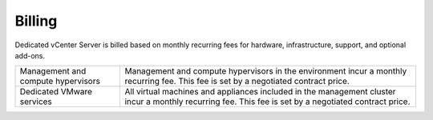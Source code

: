 =======
Billing
=======

Dedicated vCenter Server is billed based on monthly recurring fees for
hardware, infrastructure, support, and optional add-ons.

+--------------------------------------+--------------------------------------+
| Management and compute hypervisors   | Management and compute hypervisors   |
|                                      | in the environment incur a monthly   |
|                                      | recurring fee. This fee is set by a  |
|                                      | negotiated contract price.           |
+--------------------------------------+--------------------------------------+
| Dedicated VMware services            | All virtual machines and appliances  |
|                                      | included in the management cluster   |
|                                      | incur a monthly recurring fee. This  |
|                                      | fee is set by a negotiated contract  |
|                                      | price.                               |
+--------------------------------------+--------------------------------------+

